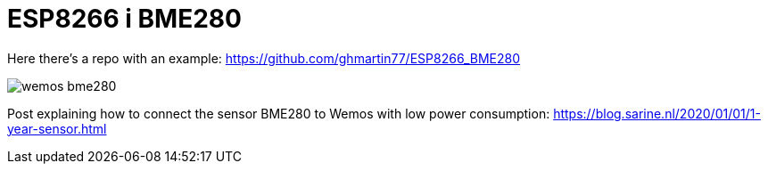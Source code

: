 = ESP8266 i BME280

Here there's a repo with an example:
https://github.com/ghmartin77/ESP8266_BME280

image::wemos_bme280.png[]

Post explaining how to connect the sensor BME280 to Wemos with low power consumption:
https://blog.sarine.nl/2020/01/01/1-year-sensor.html
